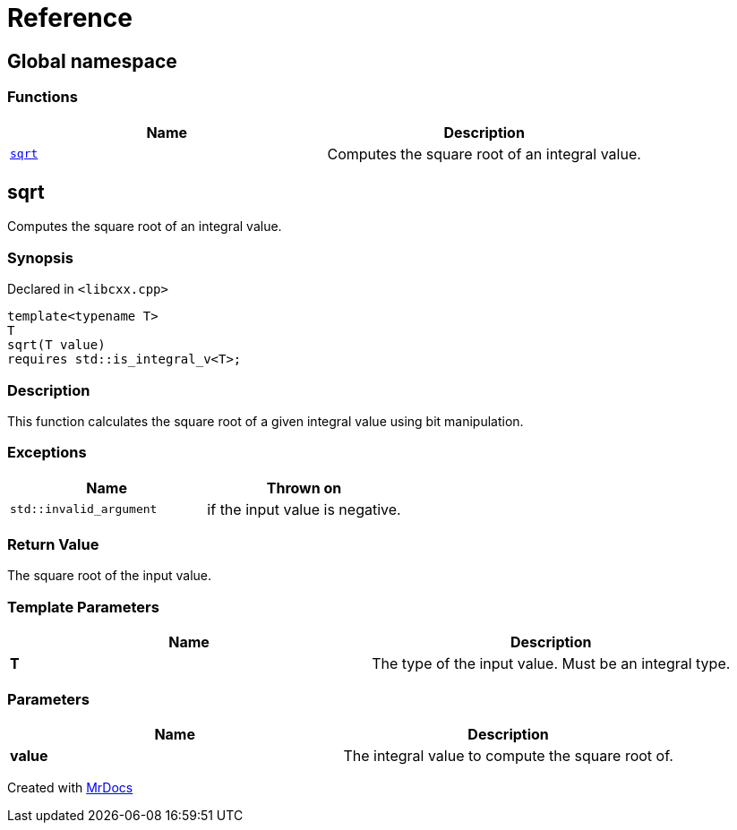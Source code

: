 = Reference
:mrdocs:

[#index]
== Global namespace


=== Functions

[cols=2]
|===
| Name | Description 

| <<sqrt,`sqrt`>> 
| Computes the square root of an integral value&period;

|===

[#sqrt]
== sqrt


Computes the square root of an integral value&period;

=== Synopsis


Declared in `&lt;libcxx&period;cpp&gt;`

[source,cpp,subs="verbatim,replacements,macros,-callouts"]
----
template&lt;typename T&gt;
T
sqrt(T value)
requires std&colon;&colon;is&lowbar;integral&lowbar;v&lt;T&gt;;
----

=== Description


This function calculates the square root of a    given integral value using bit manipulation&period;



=== Exceptions


|===
| Name | Thrown on

| `std&colon;&colon;invalid&lowbar;argument`
| if the input value is negative&period;

|===

=== Return Value


The square root of the input value&period;

=== Template Parameters


|===
| Name | Description

| *T*
| The type of the input value&period; Must be an integral type&period;

|===

=== Parameters


|===
| Name | Description

| *value*
| The integral value to compute the square root of&period;

|===



[.small]#Created with https://www.mrdocs.com[MrDocs]#
